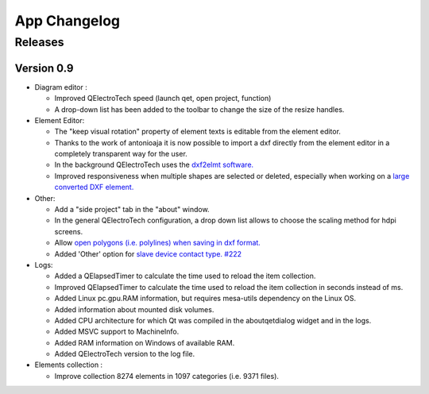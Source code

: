 .. SPDX-FileCopyrightText: 2024 Qelectrotech Team <license@qelectrotech.org>
..
.. SPDX-License-Identifier: GPL-2.0-only

..
.. SPDX-License-Identifier: GPL-2.0-only
.. _app_changelog:

=============
App Changelog
=============

Releases
--------

Version 0.9
~~~~~~~~~~~

- Diagram editor :

  - Improved QElectroTech speed (launch qet, open project, function)
  - A drop-down list has been added to the toolbar to change the size of the resize handles.
- Element Editor:

  - The "keep visual rotation" property of element texts is editable from the element editor.
  - Thanks to the work of antonioaja it is now possible to import a dxf directly from the element editor in a completely transparent way for the user.
  - In the background QElectroTech uses the `dxf2elmt software. <https://qelectrotech.org/forum/viewtopic.php?id=2265 https://github.com/antonioaja/dxf2elmt>`_
  - Improved responsiveness when multiple shapes are selected or deleted, especially when working on a `large converted DXF element. <https://qelectrotech.org/forum/viewtopic.php?pid=16612#p16612>`_
- Other:

  - Add a "side project" tab in the "about" window.
  - In the general QElectroTech configuration, a drop down list allows to choose the scaling method for hdpi screens.
  - Allow `open polygons (i.e. polylines) when saving in dxf format. <https://qelectrotech.org/forum/viewtopic.php?pid=16611#p16611>`_
  - Added 'Other' option for `slave device contact type. #222 <https://qelectrotech.org/forum/viewtopic.php?id=2264>`_

- Logs:

  - Added a QElapsedTimer to calculate the time used to reload the item collection.
  - Improved QElapsedTimer to calculate the time used to reload the item collection in seconds instead of ms.
  - Added Linux pc.gpu.RAM information, but requires mesa-utils dependency on the Linux OS.
  - Added information about mounted disk volumes.
  - Added CPU architecture for which Qt was compiled in the aboutqetdialog widget and in the logs.
  - Added MSVC support to MachineInfo.
  - Added RAM information on Windows of available RAM.
  - Added QElectroTech version to the log file.
- Elements collection :

  - Improve collection 8274 elements in 1097 categories (i.e. 9371 files).


